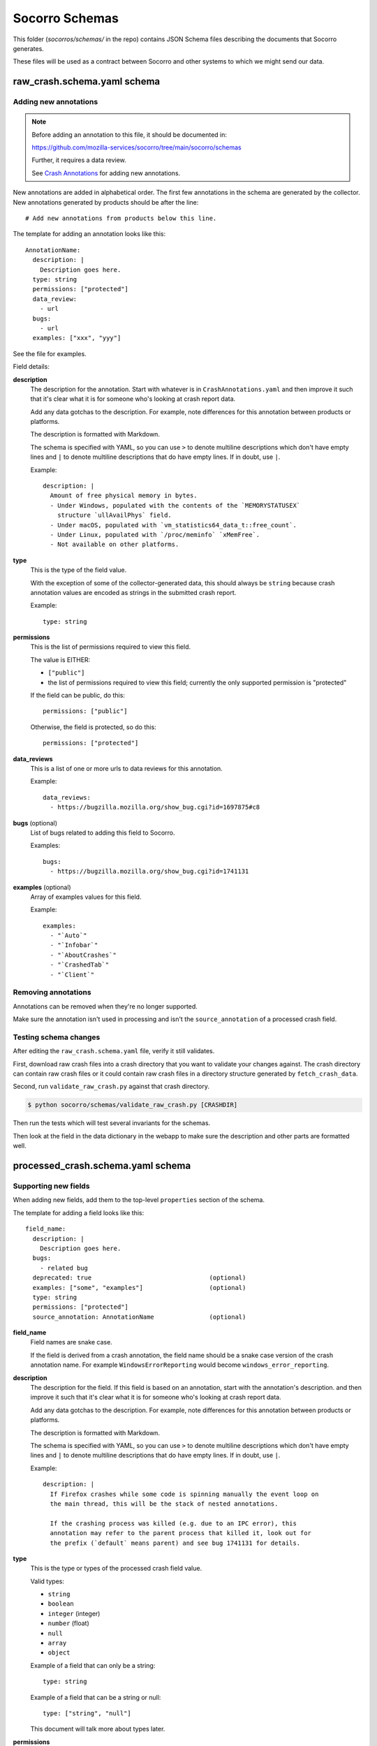 ===============
Socorro Schemas
===============

This folder (`socorros/schemas/` in the repo) contains JSON Schema files
describing the documents that Socorro generates.

These files will be used as a contract between Socorro and other systems to
which we might send our data.


raw_crash.schema.yaml schema
============================

Adding new annotations
----------------------

.. Note::

   Before adding an annotation to this file, it should be documented in:

   https://github.com/mozilla-services/socorro/tree/main/socorro/schemas

   Further, it requires a data review.

   See
   `Crash Annotations <https://socorro.readthedocs.io/en/latest/annotations.html>`__
   for adding new annotations.

New annotations are added in alphabetical order. The first few annotations in
the schema are generated by the collector. New annotations generated by products
should be after the line::

   # Add new annotations from products below this line.

The template for adding an annotation looks like this::

   AnnotationName:
     description: |
       Description goes here.
     type: string
     permissions: ["protected"]
     data_review:
       - url
     bugs:
       - url
     examples: ["xxx", "yyy"]

See the file for examples.

Field details:

**description**
   The description for the annotation. Start with whatever is in
   ``CrashAnnotations.yaml`` and then improve it such that it's clear what it
   is for someone who's looking at crash report data.

   Add any data gotchas to the description. For example, note differences for
   this annotation between products or platforms.

   The description is formatted with Markdown.

   The schema is specified with YAML, so you can use ``>`` to denote multiline
   descriptions which don't have empty lines and ``|`` to denote multiline
   descriptions that do have empty lines. If in doubt, use ``|``.

   Example::

      description: |
        Amount of free physical memory in bytes.
        - Under Windows, populated with the contents of the `MEMORYSTATUSEX`
          structure `ullAvailPhys` field.
        - Under macOS, populated with `vm_statistics64_data_t::free_count`.
        - Under Linux, populated with `/proc/meminfo` `xMemFree`.
        - Not available on other platforms.

**type**
   This is the type of the field value.

   With the exception of some of the collector-generated data, this should
   always be ``string`` because crash annotation values are encoded as strings
   in the submitted crash report.

   Example::

      type: string

**permissions**
   This is the list of permissions required to view this field.

   The value is EITHER:

   * ``["public"]``
   * the list of permissions required to view this field; currently the only
     supported permission is "protected"

   If the field can be public, do this::

       permissions: ["public"]

   Otherwise, the field is protected, so do this::

       permissions: ["protected"]

**data_reviews**
   This is a list of one or more urls to data reviews for this annotation.

   Example::

      data_reviews:
        - https://bugzilla.mozilla.org/show_bug.cgi?id=1697875#c8

**bugs** (optional)
   List of bugs related to adding this field to Socorro.

   Examples::

      bugs:
        - https://bugzilla.mozilla.org/show_bug.cgi?id=1741131

**examples** (optional)
   Array of examples values for this field.

   Example::

      examples:
        - "`Auto`"
        - "`Infobar`"
        - "`AboutCrashes`"
        - "`CrashedTab`"
        - "`Client`"


Removing annotations
--------------------

Annotations can be removed when they're no longer supported.

Make sure the annotation isn't used in processing and isn't the
``source_annotation`` of a processed crash field.


Testing schema changes
----------------------

After editing the ``raw_crash.schema.yaml`` file, verify it still validates.

First, download raw crash files into a crash directory that you want to
validate your changes against. The crash directory can contain raw crash files
or it could contain raw crash files in a directory structure generated by
``fetch_crash_data``.

Second, run ``validate_raw_crash.py`` against that crash directory.

.. code-block:: shell

   $ python socorro/schemas/validate_raw_crash.py [CRASHDIR]

Then run the tests which will test several invariants for the schemas.

Then look at the field in the data dictionary in the webapp to make
sure the description and other parts are formatted well.


processed_crash.schema.yaml schema
==================================

Supporting new fields
---------------------

When adding new fields, add them to the top-level ``properties`` section of the
schema.

The template for adding a field looks like this::

   field_name:
     description: |
       Description goes here.
     bugs:
       - related bug
     deprecated: true                                (optional)
     examples: ["some", "examples"]                  (optional)
     type: string
     permissions: ["protected"]
     source_annotation: AnnotationName               (optional)


**field_name**
   Field names are snake case.

   If the field is derived from a crash annotation, the field name should be a
   snake case version of the crash annotation name. For example
   ``WindowsErrorReporting`` would become ``windows_error_reporting``.

**description**
   The description for the field. If this field is based on an annotation,
   start with the annotation's description. and then improve it such that it's
   clear what it is for someone who's looking at crash report data.

   Add any data gotchas to the description. For example, note differences for
   this annotation between products or platforms.

   The description is formatted with Markdown.

   The schema is specified with YAML, so you can use ``>`` to denote multiline
   descriptions which don't have empty lines and ``|`` to denote multiline
   descriptions that do have empty lines. If in doubt, use ``|``.

   Example::

      description: |
        If Firefox crashes while some code is spinning manually the event loop on
        the main thread, this will be the stack of nested annotations.

        If the crashing process was killed (e.g. due to an IPC error), this
        annotation may refer to the parent process that killed it, look out for
        the prefix (`default` means parent) and see bug 1741131 for details.

**type**
   This is the type or types of the processed crash field value.

   Valid types:

   * ``string``
   * ``boolean``
   * ``integer`` (integer)
   * ``number`` (float)
   * ``null``
   * ``array``
   * ``object``

   Example of a field that can only be a string::

      type: string

   Example of a field that can be a string or null::

      type: ["string", "null"]

   This document will talk more about types later.

**permissions**
   This is the list of permissions required to view this field.

   The value is EITHER:

   * ``["public"]``
   * the list of permissions required to view this field; currently the only
     supported permission is "protected"

   If the field can be public, do this::

       permissions: ["public"]

   Otherwise, the field is protected, so do this::

       permissions: ["protected"]

**bugs** (optional)
   List of bugs related to adding this field to Socorro.

   Examples::

      bugs:
        - https://bugzilla.mozilla.org/show_bug.cgi?id=1741131

**deprecated** (optional)
   If this field is deprecated and slated to be removed, mark it
   as such in the schema.

   Example::

       deprecated: true

**examples** (optional)
   Array of examples values for this field.

   Example::

      examples:
        - "`Auto`"
        - "`Infobar`"
        - "`AboutCrashes`"
        - "`CrashedTab`"
        - "`Client`"

**source_annotation** (optional)
   The processor has a ``CopyFromRawCrashRule`` which will use the
   ``source_annotation`` value to copy the crash annotation value from the raw
   crash to the processed crash. It will use the ``type`` value to determine
   how to convert and validate the value.

   This works as expected for ``boolean``, ``integer``, ``number``, and
   ``string`` types.

   For ``objects``, the ``CopyFromRawCrashRule`` will JSON-decode the crash
   annotation value and then validate the resultings tructure against the
   subschema from the raw crash schema.

   If a crash annotation value doesn't validate or an error occurs during
   normalization, then a note is added to the ``processor_notes`` and the
   field is skipped.


Types
-----

There are primitive types:

* ``string``: a string
* ``boolean``: a boolean
* ``integer``: integer
* ``number``: float
* ``null``: the value can be ``null``

Then there are complex types:

* ``array``: an array of things
* ``object``: an object of things


null
~~~~

If a field can be something or ``null``, then that needs to be noted in the
type.

For example, this field can be an ``integer`` or a ``null``::

   crashing_thread:
     description: >
       Index of the crashing thread.
     type: ["integer", "null"]
     permissions: ["public"]

This is valid::

    {
        "crashing_thread": 100
    }

As is this::

    {
        "crashing_thread": null
    }

If the ``type`` doesn't specify ``null``, then the value cannot be ``null``.


Arrays
~~~~~~

For arrays, you need to specify what's it an array of using ``items``.

For example, this defines a field ``crash_report_keys`` which has a value that
is an array of strings::

    crash_report_keys:
      description: >
        The keys in the crash report
      type: array
      items:
        type: string
        permissions: ["public"]
      permissions: ["public"]


Example JSON for that field::

    {
        "crash_report_keys": ["Product", "ReleaseChannel", "Version"]
    }


Objects
~~~~~~~

For objects, you need to specify the structure of the object by defining
``properties`` and ``pattern_properties``.

You use ``properties`` when you know the keys. For example, ``threads`` is an
``array`` of ``object`` with keys ``frame_count``, ``frames``,
``last_error_value``, and ``thread_name``.

Example::

   threads:
     items:
       description: Information on a thread.

       properties:
         frame_count:
           description: How many stack frames therea re.
           type: ["integer", "null"]
           permissions: ["public"]
         frames:
           description: >
             Stack frames of the thread from top (the code that
             was currently executing) to bottom (start of the thread's
             execution).
           items:
             $ref: "#/definitions/json_dump_frame"
             permissions: ["public"]
           type: ["array", "null"]
           permissions: ["public"]
         last_error_value:
           description: >
             The windows `GetLastError()` value for this thread.
           type: ["string", "null"]
           permissions: ["public"]
         thread_name:
           description: The name of the thread.
           type: ["string", "null"]
           permissions: ["public"]
       type: object
       permissions: ["public"]

     type: ["array", "null"]
     permissions: ["public"]


If a processed crash has different keys for this object, then the schema
doesn't know anything about those keys, they can't be validated, they're
ignored, and they're treated as if they were protected data.

You use ``pattern_properties`` when you don't know the keys. For example, CPU
registers have a variety of names that differ from CPU to CPU and we can't know
the key names. ``pattern_properties`` has a set of key matches with a field
value.

For example, ``registers`` is an ``object`` which has keys that are at least
one character long and each value is a field specifying a single register::

   registers:
     description: |
       The values the general purpose registers contained.

       This can contain sensitive data.

     pattern_properties:
       ^.+$:
         description: Register contents as a hexstring.
         type: ["string", "null"]
         permissions: ["protected"]

     type: ["object", "null"]
     permissions: ["protected"]


Supporting changes in stackwalker output
----------------------------------------

Stackwalker output is in the following places in the processed crash schema:

* ``json_dump``
* ``upload_file_minidump_browser``

To reduce redundancy, these two sections use references to subschemas in the
top-level ``definitions`` section of the schema.

The stackwalker we use is the `rust-minidump stackwalker
<https://github.com/rust-minidump/rust-minidump/>`__ and the JSON output is
documented at:

https://github.com/rust-minidump/rust-minidump/blob/main/minidump-processor/json-schema.md

When we update the stackwalker to a new version, we may have new fields show up
in the stackwalker output. Use the documentation to add the appropriate bits to
the processed crash schema.

For permissions, everything should be protected unless we're sure it's category
1 or 2. See
`Data Collection Categories <https://wiki.mozilla.org/Data_Collection#Data_Collection_Categories>`__.

Otherwise, everything is the same as for supporting new fields.


Testing schema changes
----------------------

After editing the ``processed_crash.schema.yaml`` file, verify it still
validates.

First, download processed crash files into a crash directory that you want to
validate your changes against. The crash directory can contain processed crash
files or it could contain processed crash files in a directory structure
generated by ``fetch_crash_data``.

Second, run ``validate_processed_crash.py`` against that crash directory.

.. code-block:: shell

   $ python socorro/schemas/validate_processed_crash.py [CRASHDIR]

Then run the tests which will test several invariants for the schemas.

Then look at the field in the data dictionary in the webapp to make
sure the description and other parts are formatted well.


socorro-data-1-0-0.schema.yaml
==============================

This is the JSON Schema that defines the schema that we use for crash ingestion
data. It's heavily inspired by jsonschema itself and the `metrics schema
<https://mozilla.github.io/glean_parser/metrics-yaml.html>`__ and I took from
that as much as I could such that there was some consistency for engineers
defining metrics and annotations.

When in doubt, the bits in the schema structure work like they do in metrics
schema and jsonschema.

For any changes we make to socorro-data-1-0-0 schema, we need to make sure they
work with both the raw and processed crash schemas. We should also make sure
any changes don't conflict with the metrics schema.


telemetry_socorro_crash.json schema
===================================

This schema covers documents being sent to Telemetry ingestion.


Modifying
---------

The JSON Schema should contain a key called ``$target_version``.

* This is a monotonically increasing integer
* *Don't increment the version* if you're...

  * Adding more keys at the **root level**.
  * Editing comments (content of ``description`` values).

* *Do increment the version* if you're...

  * Adding more keys **inside a nested object**.
  * Changing the type definition of an *existing* key in any way.
  * Add or remove keys from a ``required`` sub-key. For example, if a key
    was required but you've now removed it. This is applicable at any
    nested level.

For example, if you want to add a new field to the root like this:

.. code-block:: diff

   + "addons_checksum": {
   +     "type": ["string", "null"],
   +     "description": "Sample specimen"
   + }


then **don't** change the version.

However, if you add a key inside a nested structure, you have to bump the
``$target_version`` number by 1. For example:

.. code-block:: diff

   @@ -286,8 +286,12 @@
        "json_dump": {
            "type": "object",
            "description": "The dump as a JSON object.",
            "properties": {
   +            "for_example": {
   +                "type": ["string", "null"],
   +                "description": "Brand spanking new field inside json_dump"
   +            },
                "crash_info": {
                    "type": "object",
                    "properties": {
                        "address": {


**Don't change the type definition.** That breaks existing data. You must
create a new field and deprecate the old one.


Testing schema changes
-----------------------

After editing the ``telemetry_socorro_crash.json`` file verify it still
validates.

After any change, you should test that at least 100 randomly picked crashes
from prod. To do that, from a checkout of ``socorro`` run:

.. code-block:: shell

   $ python socorro/schemas/validate_telemetry_socorro_crash.py


Running ``validate_telemetry_socorro_crash.py`` will download 100 crashes, run
the JSON Schema validator against those crashes with your local
``telemetry_socorro_crash.json`` file.

.. Note::

   The ``validate_telemetry_socorro_crash.py``, by default, does a Super Search
   query for basically ``product=Firefox`` and takes the 100 most recent crash
   IDs. This might miss out on some more "rare" crashes whose additional values
   might better test your JSON Schema changes. To remedy that, go to Super
   Search in your browser, make a search that you know includes good crash IDs
   to test and paste that URL like this:

   .. code-block:: shell

      $ python socorro/schemas/validate_telemetry_socorro_crash.py \
            'https://crash-stats.mozilla.org/search/?dom_ipc_enabled=%21__null__&memory_images=%3E10&version=54.0a1' \
            'https://crash-stats.mozilla.org/api/SuperSearch/?memory_private=%3E100&product=Firefox&date=%3E%3D2017-02-24T16%3A14%3A00.000Z&date=%3C2017-03-03T16%3A14%3A00.000Z'
